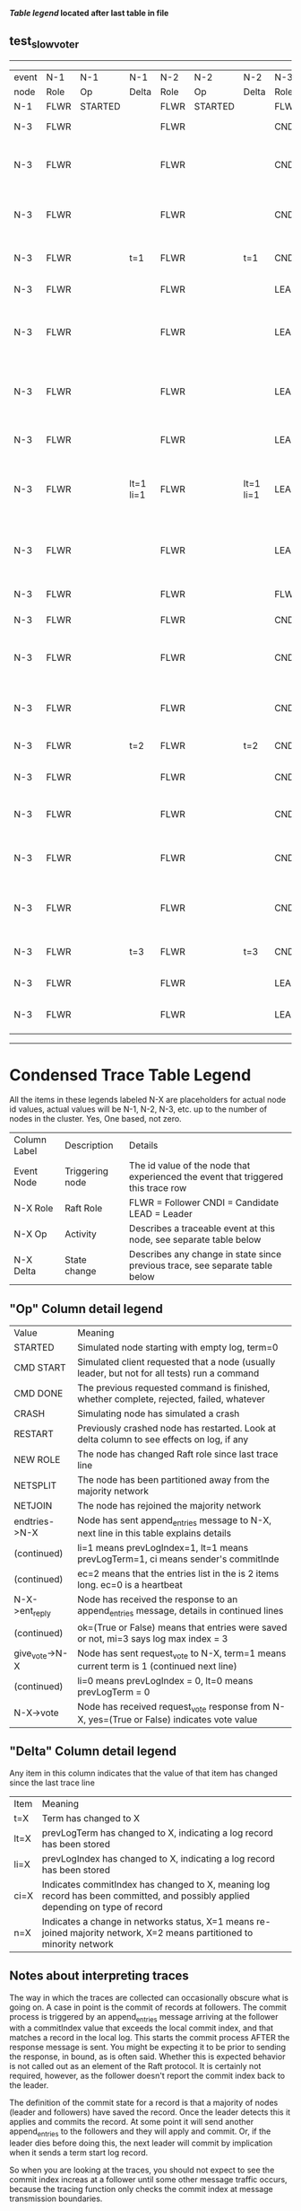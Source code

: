 
 *[[condensed Trace Table Legend][Table legend]] located after last table in file*

** test_slow_voter
------------------------------------------------------------------------------------------------------------------------------
| event | N-1   | N-1      | N-1       | N-2   | N-2      | N-2       | N-3   | N-3                              | N-3       |
| node  | Role  | Op       | Delta     | Role  | Op       | Delta     | Role  | Op                               | Delta     |
|  N-1  | FLWR  | STARTED  |           | FLWR  | STARTED  |           | FLWR  | STARTED                          |           |
|  N-3  | FLWR  |          |           | FLWR  |          |           | CNDI  | NEW ROLE                         | t=1       |
|  N-3  | FLWR  |          |           | FLWR  |          |           | CNDI  | give_vote->N-1 term=1 li=0 lt=1  |           |
|  N-3  | FLWR  |          |           | FLWR  |          |           | CNDI  | give_vote->N-2 term=1 li=0 lt=1  |           |
|  N-3  | FLWR  |          | t=1       | FLWR  |          | t=1       | CNDI  | N-1->vote-> yes=True             |           |
|  N-3  | FLWR  |          |           | FLWR  |          |           | LEAD  | NEW ROLE                         | lt=1 li=1 |
|  N-3  | FLWR  |          |           | FLWR  |          |           | LEAD  | entries->N-1 li=0 lt=0 ec=1 ci=0 |           |
|  N-3  | FLWR  |          |           | FLWR  |          |           | LEAD  | entries->N-2 li=0 lt=0 ec=1 ci=0 |           |
|  N-3  | FLWR  |          |           | FLWR  |          |           | LEAD  | N-2->vote-> yes=True             |           |
|  N-3  | FLWR  |          | lt=1 li=1 | FLWR  |          | lt=1 li=1 | LEAD  | N-1->ent_reply-> ok=True mi=1    |           |
|  N-3  | FLWR  |          |           | FLWR  |          |           | LEAD  | N-2->ent_reply-> ok=True mi=1    | ci=1      |
|  N-3  | FLWR  |          |           | FLWR  |          |           | FLWR  | NEW ROLE                         |           |
|  N-3  | FLWR  |          |           | FLWR  |          |           | CNDI  | NEW ROLE                         | t=2       |
|  N-3  | FLWR  |          |           | FLWR  |          |           | CNDI  | give_vote->N-1 term=2 li=1 lt=2  |           |
|  N-3  | FLWR  |          |           | FLWR  |          |           | CNDI  | give_vote->N-2 term=2 li=1 lt=2  |           |
|  N-3  | FLWR  |          | t=2       | FLWR  |          | t=2       | CNDI  | NEW ROLE                         | t=3       |
|  N-3  | FLWR  |          |           | FLWR  |          |           | CNDI  | N-1->vote-> yes=True             |           |
|  N-3  | FLWR  |          |           | FLWR  |          |           | CNDI  | N-2->vote-> yes=True             |           |
|  N-3  | FLWR  |          |           | FLWR  |          |           | CNDI  | give_vote->N-1 term=3 li=1 lt=3  |           |
|  N-3  | FLWR  |          |           | FLWR  |          |           | CNDI  | give_vote->N-2 term=3 li=1 lt=3  |           |
|  N-3  | FLWR  |          | t=3       | FLWR  |          | t=3       | CNDI  | N-1->vote-> yes=True             |           |
|  N-3  | FLWR  |          |           | FLWR  |          |           | LEAD  | NEW ROLE                         | lt=3 li=2 |
|  N-3  | FLWR  |          |           | FLWR  |          |           | LEAD  | N-2->vote-> yes=True             |           |
------------------------------------------------------------------------------------------------------------------------------


* Condensed Trace Table Legend
All the items in these legends labeled N-X are placeholders for actual node id values,
actual values will be N-1, N-2, N-3, etc. up to the number of nodes in the cluster. Yes, One based, not zero.

| Column Label | Description     | Details                                                                                        |
| Event Node   | Triggering node | The id value of the node that experienced the event that triggered this trace row              |
| N-X Role     | Raft Role       | FLWR = Follower CNDI = Candidate LEAD = Leader                                                 |
| N-X Op       | Activity        | Describes a traceable event at this node, see separate table below                             |
| N-X Delta    | State change    | Describes any change in state since previous trace, see separate table below                   |


** "Op" Column detail legend
| Value          | Meaning                                                                                      |
| STARTED        | Simulated node starting with empty log, term=0                                               |
| CMD START      | Simulated client requested that a node (usually leader, but not for all tests) run a command |
| CMD DONE       | The previous requested command is finished, whether complete, rejected, failed, whatever     |
| CRASH          | Simulating node has simulated a crash                                                        |
| RESTART        | Previously crashed node has restarted. Look at delta column to see effects on log, if any    |
| NEW ROLE       | The node has changed Raft role since last trace line                                         |
| NETSPLIT       | The node has been partitioned away from the majority network                                 |
| NETJOIN        | The node has rejoined the majority network                                                   |
| endtries->N-X  | Node has sent append_entries message to N-X, next line in this table explains details        |
| (continued)    | li=1 means prevLogIndex=1, lt=1 means prevLogTerm=1, ci means sender's commitInde            |
| (continued)    | ec=2 means that the entries list in the is 2 items long. ec=0 is a heartbeat                 |
| N-X->ent_reply | Node has received the response to an append_entries message, details in continued lines      |
| (continued)    | ok=(True or False) means that entries were saved or not, mi=3 says log max index = 3         |
| give_vote->N-X | Node has sent request_vote to N-X, term=1 means current term is 1 (continued next line)      |
| (continued)    | li=0 means prevLogIndex = 0, lt=0 means prevLogTerm = 0                                      |
| N-X->vote      | Node has received request_vote response from N-X, yes=(True or False) indicates vote value   |


** "Delta" Column detail legend
Any item in this column indicates that the value of that item has changed since the last trace line

| Item | Meaning                                                                                                                         |
| t=X  | Term has changed to X                                                                                                           |
| lt=X | prevLogTerm has changed to X, indicating a log record has been stored                                                           |
| li=X | prevLogIndex has changed to X, indicating a log record has been stored                                                          |
| ci=X | Indicates commitIndex has changed to X, meaning log record has been committed, and possibly applied depending on type of record |
| n=X  | Indicates a change in networks status, X=1 means re-joined majority network, X=2 means partitioned to minority network          |

** Notes about interpreting traces
The way in which the traces are collected can occasionally obscure what is going on. A case in point is the commit of records at followers.
The commit process is triggered by an append_entries message arriving at the follower with a commitIndex value that exceeds the local
commit index, and that matches a record in the local log. This starts the commit process AFTER the response message is sent. You might
be expecting it to be prior to sending the response, in bound, as is often said. Whether this is expected behavior is not called out
as an element of the Raft protocol. It is certainly not required, however, as the follower doesn't report the commit index back to the
leader.

The definition of the commit state for a record is that a majority of nodes (leader and followers) have saved the record. Once
the leader detects this it applies and commits the record. At some point it will send another append_entries to the followers and they
will apply and commit. Or, if the leader dies before doing this, the next leader will commit by implication when it sends a term start
log record.

So when you are looking at the traces, you should not expect to see the commit index increas at a follower until some other message
traffic occurs, because the tracing function only checks the commit index at message transmission boundaries.






